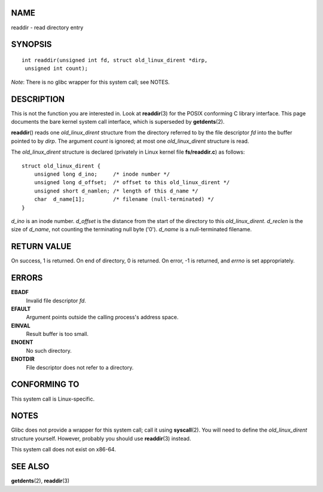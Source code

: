 NAME
====

readdir - read directory entry

SYNOPSIS
========

::


   int readdir(unsigned int fd, struct old_linux_dirent *dirp,
    unsigned int count);

*Note*: There is no glibc wrapper for this system call; see NOTES.

DESCRIPTION
===========

This is not the function you are interested in. Look at **readdir**\ (3)
for the POSIX conforming C library interface. This page documents the
bare kernel system call interface, which is superseded by
**getdents**\ (2).

**readdir**\ () reads one *old_linux_dirent* structure from the
directory referred to by the file descriptor *fd* into the buffer
pointed to by *dirp*. The argument *count* is ignored; at most one
*old_linux_dirent* structure is read.

The *old_linux_dirent* structure is declared (privately in Linux kernel
file **fs/readdir.c**) as follows:

::

   struct old_linux_dirent {
       unsigned long d_ino;     /* inode number */
       unsigned long d_offset;  /* offset to this old_linux_dirent */
       unsigned short d_namlen; /* length of this d_name */
       char  d_name[1];         /* filename (null-terminated) */
   }

*d_ino* is an inode number. *d_offset* is the distance from the start of
the directory to this *old_linux_dirent*. *d_reclen* is the size of
*d_name*, not counting the terminating null byte ('\0'). *d_name* is a
null-terminated filename.

RETURN VALUE
============

On success, 1 is returned. On end of directory, 0 is returned. On error,
-1 is returned, and *errno* is set appropriately.

ERRORS
======

**EBADF**
   Invalid file descriptor *fd*.

**EFAULT**
   Argument points outside the calling process's address space.

**EINVAL**
   Result buffer is too small.

**ENOENT**
   No such directory.

**ENOTDIR**
   File descriptor does not refer to a directory.

CONFORMING TO
=============

This system call is Linux-specific.

NOTES
=====

Glibc does not provide a wrapper for this system call; call it using
**syscall**\ (2). You will need to define the *old_linux_dirent*
structure yourself. However, probably you should use **readdir**\ (3)
instead.

This system call does not exist on x86-64.

SEE ALSO
========

**getdents**\ (2), **readdir**\ (3)
